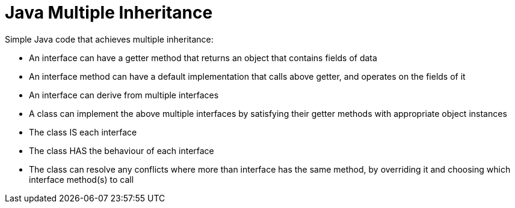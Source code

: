 // SPDX-License-Identifier: Apache-2.0
:doctype: article

= Java Multiple Inheritance

Simple Java code that achieves multiple inheritance:

* An interface can have a getter method that returns an object that contains fields of data
* An interface method can have a default implementation that calls above getter, and operates on the fields of it
* An interface can derive from multiple interfaces
* A class can implement the above multiple interfaces by satisfying their getter methods with appropriate object instances
* The class IS each interface
* The class HAS the behaviour of each interface
* The class can resolve any conflicts where more than interface has the same method, by overriding it and choosing which
  interface method(s) to call
